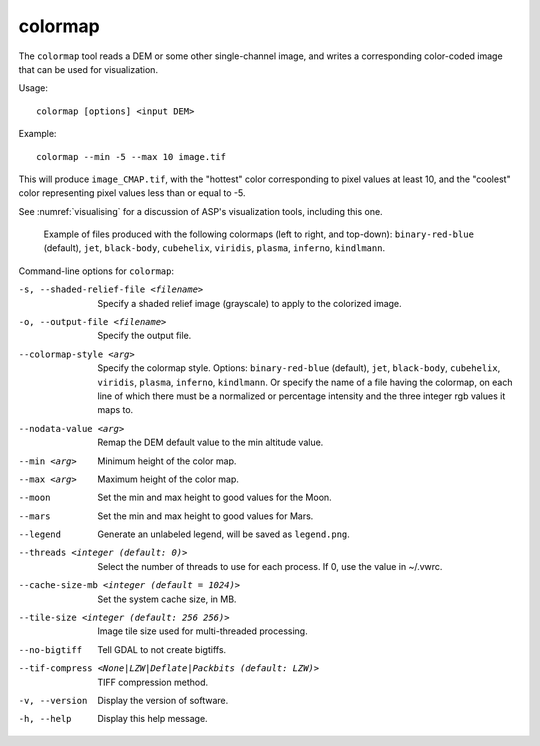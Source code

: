 .. _colormap:

colormap
--------

The ``colormap`` tool reads a DEM or some other single-channel image,
and writes a corresponding color-coded image that can be used
for visualization.

Usage::

    colormap [options] <input DEM>

Example::

    colormap --min -5 --max 10 image.tif

This will produce ``image_CMAP.tif``, with the "hottest" color
corresponding to pixel values at least 10, and the "coolest" color
representing pixel values less than or equal to -5.

See :numref:`visualising` for a discussion of ASP's visualization
tools, including this one.

.. figure:: ../images/colormaps.png
   :name: Colormaps

   Example of files produced with the following colormaps (left to
   right, and top-down): ``binary-red-blue`` (default),
   ``jet``, ``black-body``, ``cubehelix``, ``viridis``,
   ``plasma``, ``inferno``, ``kindlmann``.

Command-line options for ``colormap``:

-s, --shaded-relief-file <filename>
    Specify a shaded relief image (grayscale) to apply to the
    colorized image.

-o, --output-file <filename>
    Specify the output file.

--colormap-style <arg>
    Specify the colormap style.  Options: ``binary-red-blue`` (default),
    ``jet``, ``black-body``, ``cubehelix``, ``viridis``,
    ``plasma``, ``inferno``, ``kindlmann``. Or specify the name of a
    file having the colormap, on each line of which there must be a
    normalized or percentage intensity and the three integer rgb
    values it maps to.

--nodata-value <arg>
    Remap the DEM default value to the min altitude value.

--min <arg>
    Minimum height of the color map.

--max <arg>
    Maximum height of the color map.

--moon
    Set the min and max height to good values for the Moon.

--mars
    Set the min and max height to good values for Mars.

--legend
    Generate an unlabeled legend, will be saved as ``legend.png``.

--threads <integer (default: 0)>
    Select the number of threads to use for each process. If 0, use
    the value in ~/.vwrc.

--cache-size-mb <integer (default = 1024)>
    Set the system cache size, in MB.

--tile-size <integer (default: 256 256)>
    Image tile size used for multi-threaded processing.

--no-bigtiff
    Tell GDAL to not create bigtiffs.

--tif-compress <None|LZW|Deflate|Packbits (default: LZW)>
    TIFF compression method.

-v, --version
    Display the version of software.

-h, --help
    Display this help message.
